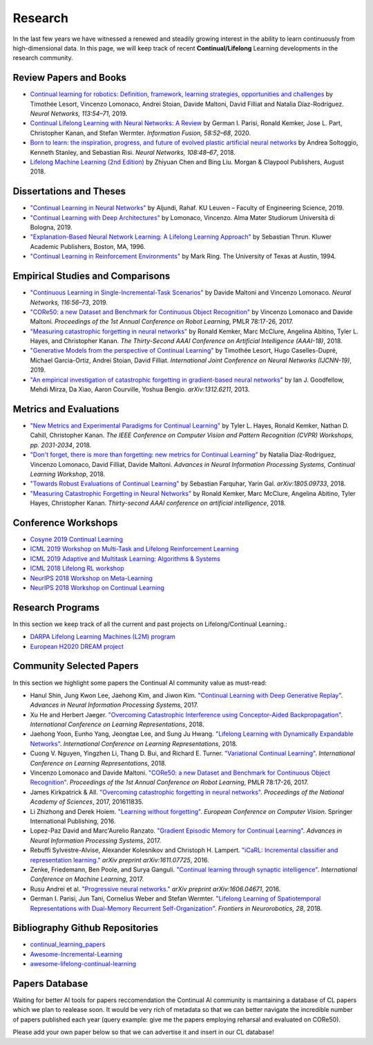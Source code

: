 Research
================================

In the last few years we have witnessed a renewed and steadily growing interest in the ability to learn continuously from high-dimensional data. In this page, we will keep track of recent **Continual/Lifelong** Learning developments in the research community.

Review Papers and Books
----------------------------------

- `Continual learning for robotics: Definition, framework, learning strategies, opportunities and challenges <http://www.sciencedirect.com/science/article/pii/S1566253519307377>`_ by Timothée Lesort, Vincenzo Lomonaco, Andrei Stoian, Davide Maltoni, David Filliat and Natalia Díaz-Rodríguez. *Neural Networks, 113:54–71*, 2019.

- `Continual Lifelong Learning with Neural Networks: A Review <https://www.sciencedirect.com/science/article/pii/S0893608019300231>`_ by German I. Parisi, Ronald Kemker, Jose L. Part, Christopher Kanan, and Stefan Wermter. *Information Fusion, 58:52–68*, 2020.

- `Born to learn: the inspiration, progress, and future of evolved plastic artificial neural networks <https://www.sciencedirect.com/science/article/pii/S0893608018302120>`_ by Andrea Soltoggio, Kenneth Stanley, and Sebastian Risi. *Neural Networks, 108:48–67*, 2018.

- `Lifelong Machine Learning (2nd Edition) <https://www.cs.uic.edu/~liub/lifelong-machine-learning.html>`_ by Zhiyuan Chen and Bing Liu. Morgan & Claypool Publishers, August 2018.


Dissertations and Theses
----------------------------------

- `"Continual Learning in Neural Networks" <https://arxiv.org/abs/1910.02718>`_ by  Aljundi, Rahaf. KU Leuven – Faculty of Engineering Science, 2019.  

- `"Continual Learning with Deep Architectures" <http://amsdottorato.unibo.it/9073/>`_ by Lomonaco, Vincenzo. Alma Mater Studiorum Università di Bologna, 2019.  

- `"Explanation-Based Neural Network Learning: A Lifelong Learning Approach" <http://robots.stanford.edu/papers/thrun.book.html>`_ by Sebastian Thrun. Kluwer Academic Publishers, Boston, MA, 1996.  

- `"Continual Learning in Reinforcement Environments" <http://people.idsia.ch/~ring/Ring-dissertation.pdf>`_ by Mark Ring. The University of Texas at Austin, 1994.

Empirical Studies and Comparisons
----------------------------------

- `"Continuous Learning in Single-Incremental-Task Scenarios" <https://arxiv.org/abs/1806.08568>`_ by Davide Maltoni and Vincenzo Lomonaco. *Neural Networks, 116:56–73*, 2019.

- `"CORe50: a new Dataset and Benchmark for Continuous Object Recognition"`_ by Vincenzo Lomonaco and Davide Maltoni. *Proceedings of the 1st Annual Conference on Robot Learning*, PMLR 78:17-26, 2017.

- `"Measuring catastrophic forgetting in neural networks" <https://arxiv.org/abs/1708.02072>`_ by Ronald Kemker, Marc McClure, Angelina Abitino, Tyler L. Hayes, and Christopher Kanan. *The Thirty-Second AAAI Conference on Artificial Intelligence (AAAI-18)*, 2018.

- `"Generative Models from the perspective of Continual Learning" <https://arxiv.org/abs/1812.09111>`_ by Timothée Lesort, Hugo Caselles-Dupré, Michael Garcia-Ortiz, Andrei Stoian, David Filliat. *International Joint Conference on Neural Networks (IJCNN-19)*, 2019.

- `"An empirical investigation of catastrophic forgetting in gradient-based neural networks" <https://arxiv.org/abs/1312.6211>`_ by Ian J. Goodfellow, Mehdi Mirza, Da Xiao, Aaron Courville, Yoshua Bengio. *arXiv:1312.6211*, 2013.


Metrics and Evaluations
----------------------------------

- `"New Metrics and Experimental Paradigms for Continual Learning" <http://openaccess.thecvf.com/content_cvpr_2018_workshops/w40/html/Hayes_New_Metrics_and_CVPR_2018_paper.html>`_ by Tyler L. Hayes, Ronald Kemker, Nathan D. Cahill, Christopher Kanan. *The IEEE Conference on Computer Vision and Pattern Recognition (CVPR) Workshops, pp. 2031-2034*, 2018. 

- `"Don't forget, there is more than forgetting: new metrics for Continual Learning" <https://arxiv.org/abs/1810.13166>`_ by Natalia Díaz-Rodríguez, Vincenzo Lomonaco, David Filliat, Davide Maltoni. *Advances in Neural Information Processing Systems, Continual Learning Workshop*, 2018.


- `"Towards Robust Evaluations of Continual Learning" <https://arxiv.org/abs/1805.09733>`_ by Sebastian Farquhar, Yarin Gal. *arXiv:1805.09733*, 2018.


- `"Measuring Catastrophic Forgetting in Neural Networks" <https://arxiv.org/abs/1708.02072>`_ by Ronald Kemker, Marc McClure, Angelina Abitino, Tyler Hayes, Christopher Kanan. *Thirty-second AAAI conference on artificial intelligence*, 2018.

Conference Workshops
----------------------------------

- `Cosyne 2019 Continual Learning <http://www.cosyne.org/c/index.php?title=Workshops2019_learning>`_
- `ICML 2019 Workshop on Multi-Task and Lifelong Reinforcement Learning <https://sites.google.com/corp/view/mtlrl/home>`_
- `ICML 2019 Adaptive and Multitask Learning: Algorithms & Systems <https://www.amtl-workshop.org/>`_
- `ICML 2018 Lifelong RL workshop <https://sites.google.com/corp/view/llarla2018/home>`_
- `NeurIPS 2018 Workshop on Meta-Learning <http://metalearning.ml/2018/>`_
- `NeurIPS 2018 Workshop on Continual Learning <https://sites.google.com/view/continual2018/home>`_

Research Programs
----------------------------------

In this section we keep track of all the current and past projects on Lifelong/Continual Learning.:

- `DARPA Lifelong Learning Machines (L2M) program <http://www.darpa.mil/news-events/2017-03-16>`_
- `European H2020 DREAM project <http://www.robotsthatdream.eu/>`_

Community Selected Papers
----------------------------------

In this section we highlight some papers the Continual AI community value as must-read:

- Hanul Shin, Jung Kwon Lee, Jaehong Kim, and Jiwon Kim. `"Continual Learning with Deep Generative Replay"`_. *Advances in Neural Information Processing Systems*, 2017.
- Xu He and Herbert Jaeger. `"Overcoming Catastrophic Interference using Conceptor-Aided Backpropagation"`_. *International Conference on Learning Representations*, 2018.
- Jaehong Yoon, Eunho Yang, Jeongtae Lee, and Sung Ju Hwang. `"Lifelong Learning with Dynamically Expandable Networks"`_. *International Conference on Learning Representations*, 2018.
- Cuong V. Nguyen, Yingzhen Li, Thang D. Bui, and Richard E. Turner. `"Variational Continual Learning"`_. *International Conference on Learning Representations*, 2018.
- Vincenzo Lomonaco and Davide Maltoni. `"CORe50: a new Dataset and Benchmark for Continuous Object Recognition"`_. *Proceedings of the 1st Annual Conference on Robot Learning*, PMLR 78:17-26, 2017.
- James Kirkpatrick & All. `"Overcoming catastrophic forgetting in neural networks"`_. *Proceedings of the National Academy of Sciences*, 2017, 201611835.
- Li Zhizhong and Derek Hoiem. `"Learning without forgetting"`_. *European Conference on Computer Vision*. Springer International Publishing, 2016.
- Lopez-Paz David and Marc'Aurelio Ranzato. `"Gradient Episodic Memory for Continual Learning"`_. *Advances in Neural Information Processing Systems*, 2017.
- Rebuffi Sylvestre-Alvise, Alexander Kolesnikov and Christoph H. Lampert. `"iCaRL: Incremental classifier and representation learning."`_ *arXiv preprint arXiv:1611.07725*, 2016.
- Zenke, Friedemann, Ben Poole, and Surya Ganguli. `"Continual learning through synaptic intelligence"`_. *International Conference on Machine Learning*, 2017.
- Rusu Andrei et al. `"Progressive neural networks."`_ *arXiv preprint arXiv:1606.04671*, 2016.
- German I. Parisi, Jun Tani, Cornelius Weber and Stefan Wermter. `"Lifelong Learning of Spatiotemporal Representations with Dual-Memory Recurrent Self-Organization" <https://www.frontiersin.org/articles/10.3389/fnbot.2018.00078/full>`_. *Frontiers in Neurorobotics, 28*, 2018.


Bibliography Github Repositories
----------------------------------

- `continual_learning_papers <https://github.com/optimass/continual_learning_papers>`_
- `Awesome-Incremental-Learning <https://github.com/xialeiliu/Awesome-Incremental-Learning>`_
- `awesome-lifelong-continual-learning <https://github.com/prprbr/awesome-lifelong-continual-learning>`_

Papers Database 
----------------------------------

Waiting for better AI tools for papers reccomendation the Continual AI community is mantaining a database of CL papers which we plan to realease soon. It would be very rich of metadata so that we can better navigate the incredible number of papers published each year (query example: give me the papers employing reharsal and evaluated on CORe50).

Please add your own paper below so that we can advertise it and insert in our CL database!

.. raw:: html

	<div style="margin-top: 30px; margin-bottom:30px">
	<iframe src="https://docs.google.com/forms/d/e/1FAIpQLScDXxXTt_rMbGkVRRBif6EUXBNm0VXdh1Kcbk94ckHYnkPNkg/viewform?embedded=true" marginheight="0" marginwidth="0" width="100%" height="520" frameborder="0">Charging...</iframe>
	</div>

.. _`"CORe50: a new Dataset and Benchmark for Continuous Object Recognition"`: http://proceedings.mlr.press/v78/lomonaco17a.html
.. _`"Overcoming catastrophic forgetting in neural networks"`: http://www.pnas.org/content/114/13/3521.abstract
.. _`"Learning without forgetting"`: http://www.pnas.org/content/114/13/3521.abstract
.. _`"Gradient Episodic Memory for Continual Learning"`: http://papers.nips.cc/paper/7225-gradient-episodic-memory-for-continuum-learning
.. _`"iCaRL: Incremental classifier and representation learning."`: https://arxiv.org/abs/1611.07725
.. _`"Continual learning through synaptic intelligence"`: http://proceedings.mlr.press/v70/zenke17a.html
.. _`"Progressive neural networks."`: https://arxiv.org/abs/1606.04671
.. _`"Variational Continual Learning"`: https://openreview.net/pdf?id=BkQqq0gRb
.. _`"Lifelong Learning with Dynamically Expandable Networks"`: https://openreview.net/pdf?id=Sk7KsfW0-
.. _`"Overcoming Catastrophic Interference using Conceptor-Aided Backpropagation"`: https://openreview.net/pdf?id=B1al7jg0b
.. _`"Continual Learning with Deep Generative Replay"`: https://papers.nips.cc/paper/6892-continual-learning-with-deep-generative-replay.pdf
